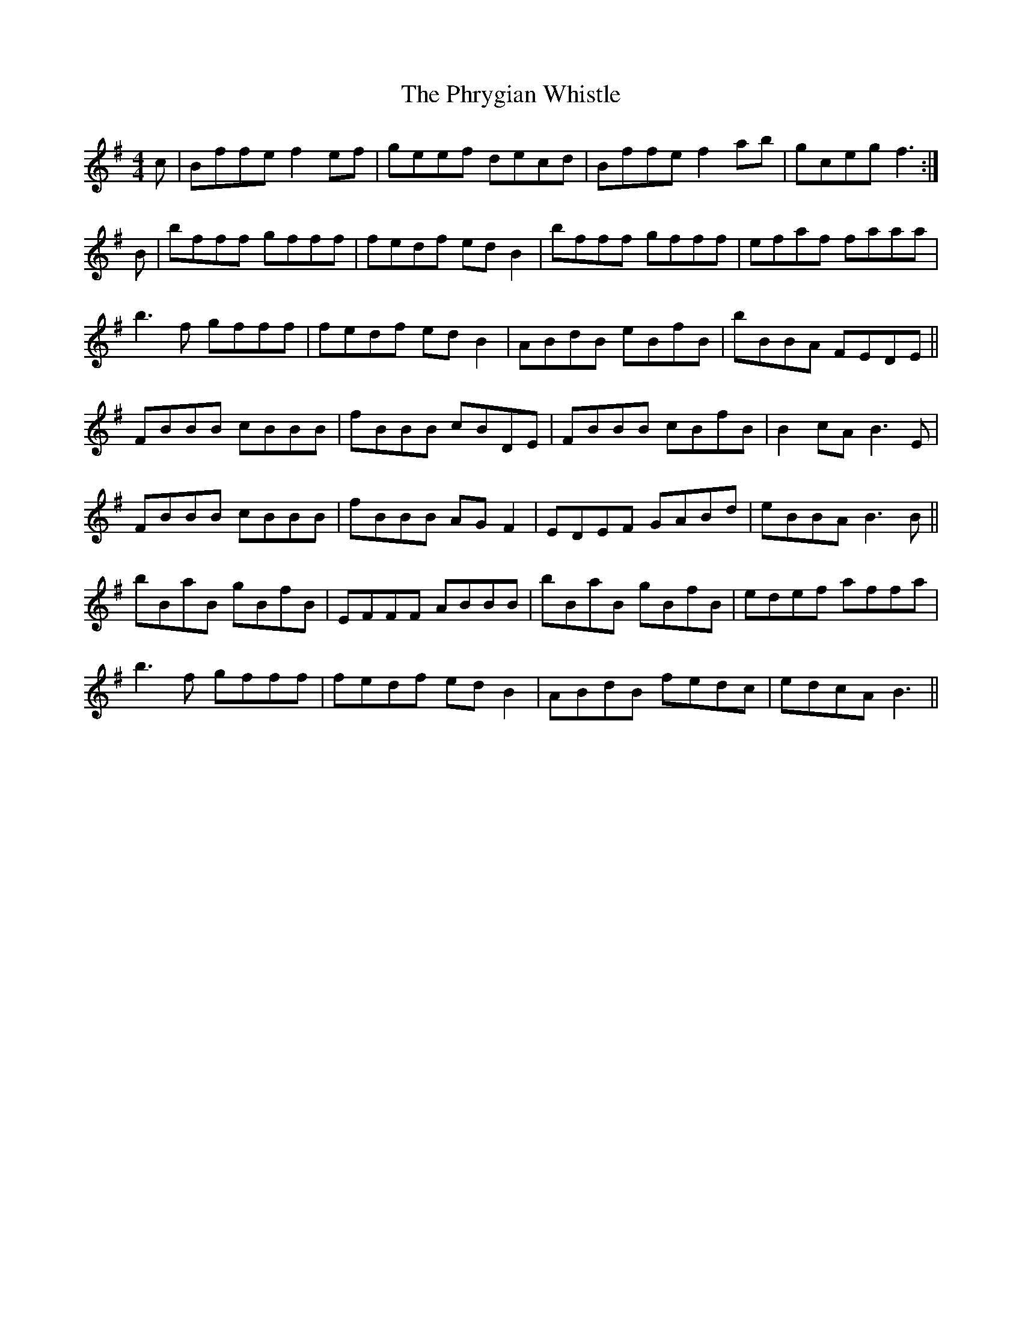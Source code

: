X: 32230
T: Phrygian Whistle, The
R: reel
M: 4/4
K: Gmajor
c|Bffe f2ef|geef decd|Bffe f2ab|gceg f3:|
B|bfff gfff|fedf edB2|bfff gfff|efaf faaa|
b3f gfff|fedf edB2|ABdB eBfB|bBBA FEDE||
FBBB cBBB|fBBB cBDE|FBBB cBfB|B2cA B3E|
FBBB cBBB|fBBB AGF2|EDEF GABd|eBBA B3B||
bBaB gBfB|EFFF ABBB|bBaB gBfB|edef affa|
b3f gfff|fedf edB2|ABdB fedc|edcA B3||

